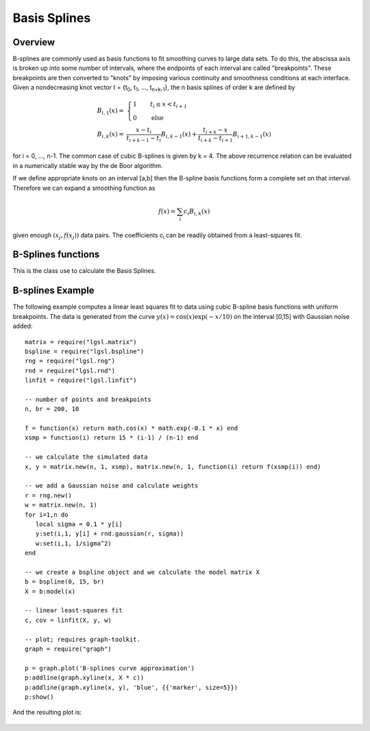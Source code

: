 .. highlight:: lua

Basis Splines
=============

Overview
--------

B-splines are commonly used as basis functions to fit smoothing curves
to large data sets. To do this, the abscissa axis is broken up into
some number of intervals, where the endpoints of each interval are
called "breakpoints". These breakpoints are then converted to "knots"
by imposing various continuity and smoothness conditions at each
interface. Given a nondecreasing knot vector t = {t\ :sub:`0`, t\ :sub:`1`, ...,
t\ :sub:`n+k-1`}, the n basis splines of order k are defined by

.. math::

     \begin{array}{ll}
       B_{i,1}(x) = &  \left\{ \begin{array}{rl}
                                1 & \qquad t_i \le x < t_{i+1} \\
                                0 & \qquad \textrm{else}
                              \end{array} \right. \\
       B_{i,k}(x) = & \dfrac{x - t_i}{t_{i+k-1} - t_i} B_{i,k-1}(x)
                   + \dfrac{t_{i+k} - x}{t_{i+k} - t_{i+1}} B_{i+1,k-1}(x)
     \end{array}

for i = 0, ..., n-1. The common case of cubic B-splines is given by k =
4. The above recurrence relation can be evaluated in a numerically
stable way by the de Boor algorithm.

If we define appropriate knots on an interval [a,b] then the B-spline basis functions form a complete set on that interval. Therefore we can expand a smoothing function as

.. math::

     f(x) = \sum_i c_i B_{i,k}(x)

given enough :math:`(x_j, f(x_j))` data pairs. The coefficients c\ :sub:`i` can be readily obtained from a least-squares fit.

B-Splines functions
-------------------

.. function:: bspline(a, b, N[, order])
              bspline(knots[, order])

   Create an object of type :class:`BSpline`. In the first form it will create a basis splines in the interval from ``a`` to ``b`` with ``N`` uniformly spaced breaks. The ``order`` is 4 if unspecified, it corresponds to cubic splines. In the second form you should provide a non-decreasing list ``knots`` with all the points.

.. class:: BSpline

   This is the class use to calculate the Basis Splines.

   .. method:: eval(x)

      Return a column matrix with ``nbreak + order - 2`` elements that stores the value of all the B-spline basis functions at the position ``x``.

   .. method:: model(x)

      Takes a column matrix of dimension N and returns a matrix of M columns and N rows where M = nbreak + order - 1. The matrix will contain, for each column, the value of the corresponding basis function evaluated in all the N position given by ``x``.

B-splines Example
------------------

The following example computes a linear least squares fit to data using cubic B-spline basis functions with uniform breakpoints. The data is generated from the curve :math:`y(x) = \cos(x) \exp(-x/10)` on the interval [0,15] with Gaussian noise added::

     matrix = require("lgsl.matrix")
     bspline = require("lgsl.bspline")
     rng = require("lgsl.rng")
     rnd = require("lgsl.rnd")
     linfit = require("lgsl.linfit")

     -- number of points and breakpoints
     n, br = 200, 10

     f = function(x) return math.cos(x) * math.exp(-0.1 * x) end
     xsmp = function(i) return 15 * (i-1) / (n-1) end

     -- we calculate the simulated data
     x, y = matrix.new(n, 1, xsmp), matrix.new(n, 1, function(i) return f(xsmp(i)) end)

     -- we add a Gaussian noise and calculate weights
     r = rng.new()
     w = matrix.new(n, 1)
     for i=1,n do
        local sigma = 0.1 * y[i]
        y:set(i,1, y[i] + rnd.gaussian(r, sigma))
        w:set(i,1, 1/sigma^2)
     end

     -- we create a bspline object and we calculate the model matrix X
     b = bspline(0, 15, br)
     X = b:model(x)

     -- linear least-squares fit
     c, cov = linfit(X, y, w)

     -- plot; requires graph-toolkit.
     graph = require("graph")

     p = graph.plot('B-splines curve approximation')
     p:addline(graph.xyline(x, X * c))
     p:addline(graph.xyline(x, y), 'blue', {{'marker', size=5}})
     p:show()

And the resulting plot is:

.. figure:: example-bsplines-plot.png
